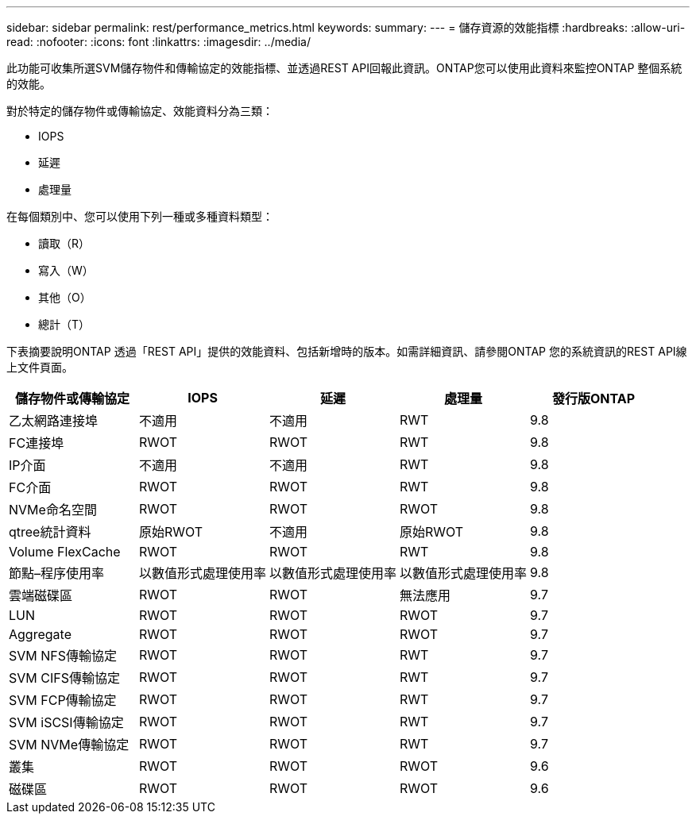 ---
sidebar: sidebar 
permalink: rest/performance_metrics.html 
keywords:  
summary:  
---
= 儲存資源的效能指標
:hardbreaks:
:allow-uri-read: 
:nofooter: 
:icons: font
:linkattrs: 
:imagesdir: ../media/


[role="lead"]
此功能可收集所選SVM儲存物件和傳輸協定的效能指標、並透過REST API回報此資訊。ONTAP您可以使用此資料來監控ONTAP 整個系統的效能。

對於特定的儲存物件或傳輸協定、效能資料分為三類：

* IOPS
* 延遲
* 處理量


在每個類別中、您可以使用下列一種或多種資料類型：

* 讀取（R）
* 寫入（W）
* 其他（O）
* 總計（T）


下表摘要說明ONTAP 透過「REST API」提供的效能資料、包括新增時的版本。如需詳細資訊、請參閱ONTAP 您的系統資訊的REST API線上文件頁面。

|===
| 儲存物件或傳輸協定 | IOPS | 延遲 | 處理量 | 發行版ONTAP 


| 乙太網路連接埠 | 不適用 | 不適用 | RWT | 9.8 


| FC連接埠 | RWOT | RWOT | RWT | 9.8 


| IP介面 | 不適用 | 不適用 | RWT | 9.8 


| FC介面 | RWOT | RWOT | RWT | 9.8 


| NVMe命名空間 | RWOT | RWOT | RWOT | 9.8 


| qtree統計資料 | 原始RWOT | 不適用 | 原始RWOT | 9.8 


| Volume FlexCache | RWOT | RWOT | RWT | 9.8 


| 節點–程序使用率 | 以數值形式處理使用率 | 以數值形式處理使用率 | 以數值形式處理使用率 | 9.8 


| 雲端磁碟區 | RWOT | RWOT | 無法應用 | 9.7 


| LUN | RWOT | RWOT | RWOT | 9.7 


| Aggregate | RWOT | RWOT | RWOT | 9.7 


| SVM NFS傳輸協定 | RWOT | RWOT | RWT | 9.7 


| SVM CIFS傳輸協定 | RWOT | RWOT | RWT | 9.7 


| SVM FCP傳輸協定 | RWOT | RWOT | RWT | 9.7 


| SVM iSCSI傳輸協定 | RWOT | RWOT | RWT | 9.7 


| SVM NVMe傳輸協定 | RWOT | RWOT | RWT | 9.7 


| 叢集 | RWOT | RWOT | RWOT | 9.6 


| 磁碟區 | RWOT | RWOT | RWOT | 9.6 
|===